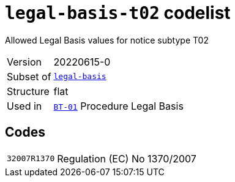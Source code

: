 = `legal-basis-t02` codelist
:navtitle: Codelists

Allowed Legal Basis values for notice subtype T02
[horizontal]
Version:: 20220615-0
Subset of:: xref:code-lists/legal-basis.adoc[`legal-basis`]
Structure:: flat
Used in:: xref:business-terms/BT-01.adoc[`BT-01`] Procedure Legal Basis

== Codes
[horizontal]
  `32007R1370`::: Regulation (EC) No 1370/2007
